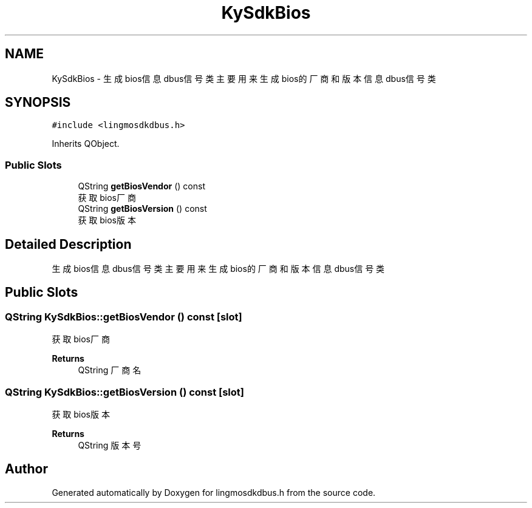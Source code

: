 .TH "KySdkBios" 3 "Wed Sep 20 2023" "My Project" \" -*- nroff -*-
.ad l
.nh
.SH NAME
KySdkBios \- 生成bios信息dbus信号类 主要用来生成bios的厂商和版本信息dbus信号类  

.SH SYNOPSIS
.br
.PP
.PP
\fC#include <lingmosdkdbus\&.h>\fP
.PP
Inherits QObject\&.
.SS "Public Slots"

.in +1c
.ti -1c
.RI "QString \fBgetBiosVendor\fP () const"
.br
.RI "获取bios厂商 "
.ti -1c
.RI "QString \fBgetBiosVersion\fP () const"
.br
.RI "获取bios版本 "
.in -1c
.SH "Detailed Description"
.PP 
生成bios信息dbus信号类 主要用来生成bios的厂商和版本信息dbus信号类 
.PP 

.SH "Public Slots"
.PP 
.SS "QString KySdkBios::getBiosVendor () const\fC [slot]\fP"

.PP
获取bios厂商 
.PP
\fBReturns\fP
.RS 4
QString 厂商名 
.RE
.PP

.SS "QString KySdkBios::getBiosVersion () const\fC [slot]\fP"

.PP
获取bios版本 
.PP
\fBReturns\fP
.RS 4
QString 版本号 
.RE
.PP

.SH "Author"
.PP 
Generated automatically by Doxygen for lingmosdkdbus.h from the source code\&.

